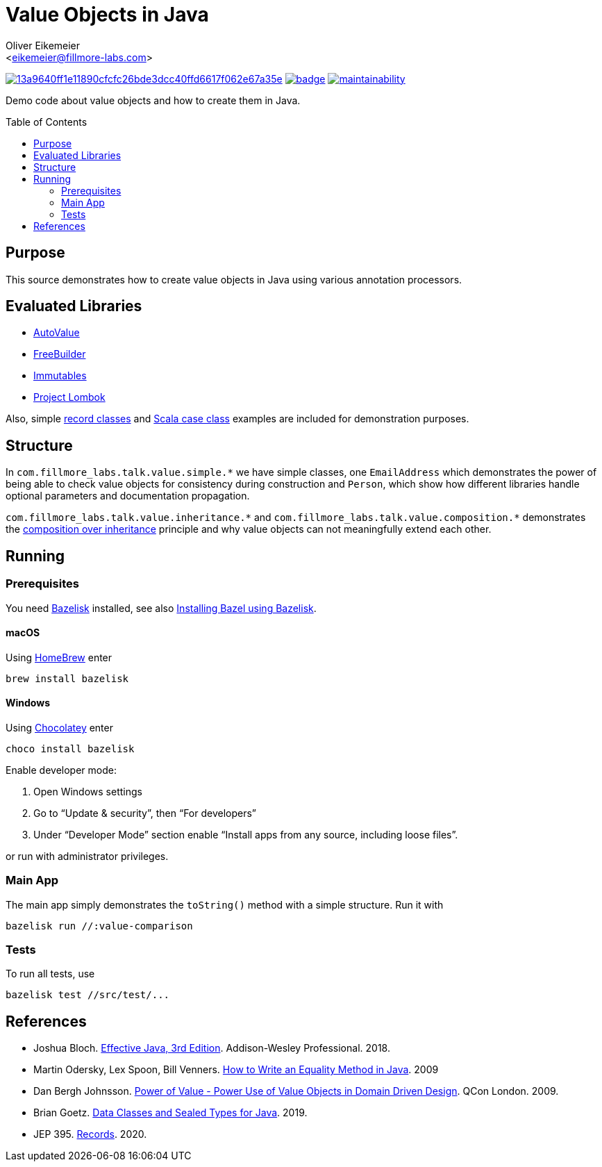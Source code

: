 = Value Objects in Java
:Author:    Oliver Eikemeier
:Email:     <eikemeier@fillmore-labs.com>
:Date:      2021-12
:Revision:  v0.1.1
:toc: macro
ifdef::env-github[]
:note-caption: :information_source:
:tip-caption: :bulb:
endif::[]

image:https://badge.buildkite.com/13a9640ff1e11890cfcfc26bde3dcc40ffd6617f062e67a35e.svg?branch=main[title="Buildkite build status",link=https://buildkite.com/fillmore-labs/value-objects-in-java]
image:https://codecov.io/gh/fillmore-labs/value-comparison/branch/main/graph/badge.svg?token=4KRPCM9FRT[title="Codecov test coverage",link=https://codecov.io/gh/fillmore-labs/value-comparison]
image:https://api.codeclimate.com/v1/badges/d2d37684cb129ef18713/maintainability[title="Code Climate maintainability",link=https://codeclimate.com/github/fillmore-labs/value-comparison/maintainability]

Demo code about value objects and how to create them in Java.

toc::[]

== Purpose

This source demonstrates how to create value objects in Java using various annotation processors.

== Evaluated Libraries

- https://github.com/google/auto/blob/master/value/userguide/index.md[AutoValue]
- https://freebuilder.inferred.org[FreeBuilder]
- https://immutables.github.io[Immutables]
- https://projectlombok.org[Project Lombok]

Also, simple https://docs.oracle.com/en/java/javase/17/language/records.html[record classes] and
https://docs.scala-lang.org/tour/case-classes.html[Scala case class] examples are included for
demonstration purposes.

== Structure

In `+com.fillmore_labs.talk.value.simple.*+` we have simple classes, one `+EmailAddress+` which
demonstrates the power of being able to check value objects for consistency during construction and
`+Person+`, which show how different libraries handle optional parameters and documentation
propagation.

`+com.fillmore_labs.talk.value.inheritance.*+` and `+com.fillmore_labs.talk.value.composition.*+` demonstrates
the https://en.wikipedia.org/wiki/Composition_over_inheritance[composition over inheritance]
principle and why value objects can not meaningfully extend each other.

== Running

=== Prerequisites

You need https://github.com/bazelbuild/bazelisk[Bazelisk] installed, see also
https://docs.bazel.build/versions/main/install-bazelisk.html[Installing Bazel using Bazelisk].

==== macOS

Using https://brew.sh[HomeBrew] enter

[source,shell]
brew install bazelisk

==== Windows

Using https://chocolatey.org[Chocolatey] enter

[source,shell]
choco install bazelisk

Enable developer mode:

. Open Windows settings
. Go to “Update & security”, then “For developers”
. Under “Developer Mode” section enable “Install apps from any source, including loose files”.

or run with administrator privileges.

=== Main App

The main app simply demonstrates the `toString()` method with a simple structure.
Run it with

[source,shell]
----
bazelisk run //:value-comparison
----

=== Tests

To run all tests, use

[source,shell]
----
bazelisk test //src/test/...
----

[bibliography]
== References

* Joshua Bloch.
https://www.pearson.com/us/higher-education/program/Bloch-Effective-Java-3rd-Edition/PGM1763855.html[Effective Java, 3rd Edition].
Addison-Wesley Professional. 2018.

* Martin Odersky, Lex Spoon, Bill Venners. https://www.artima.com/lejava/articles/equality.html[How to Write an Equality Method in Java]. 2009

* Dan Bergh Johnsson.
https://www.infoq.com/presentations/Value-Objects-Dan-Bergh-Johnsson/[Power of Value - Power Use of
Value Objects in Domain Driven Design]. QCon London. 2009.

* Brian Goetz. https://cr.openjdk.java.net/~briangoetz/amber/datum.html[Data Classes and Sealed Types for Java]. 2019.

* JEP 395. https://openjdk.java.net/jeps/395[Records]. 2020.
